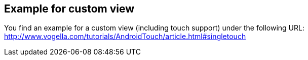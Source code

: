 == Example for custom view
	
You find an example for a custom view (including touch support) under the following URL: http://www.vogella.com/tutorials/AndroidTouch/article.html#singletouch
	
